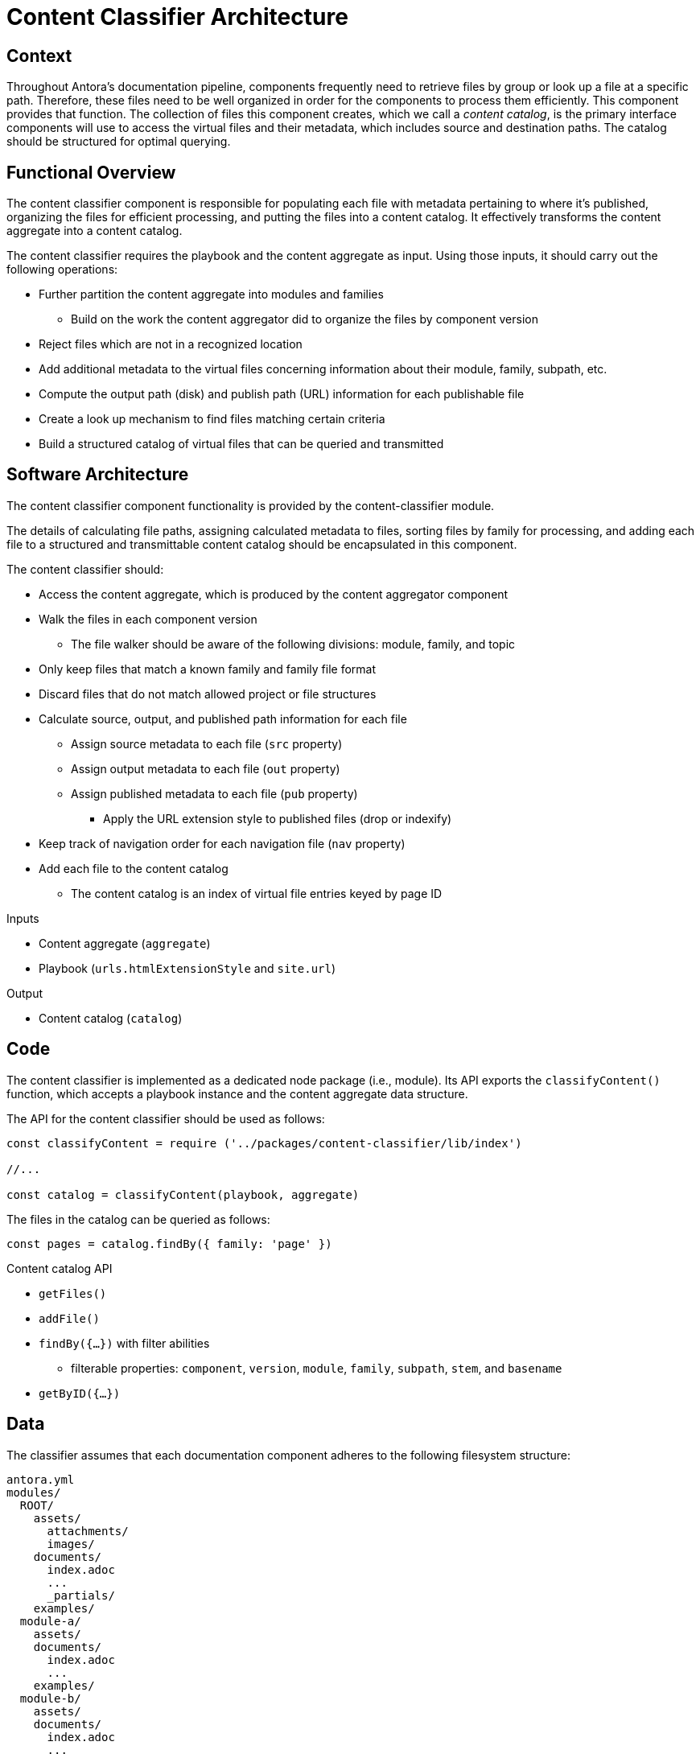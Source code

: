 = Content Classifier Architecture

== Context

Throughout Antora's documentation pipeline, components frequently need to retrieve files by group or look up a file at a specific path.
Therefore, these files need to be well organized in order for the components to process them efficiently.
This component provides that function.
The collection of files this component creates, which we call a [.term]_content catalog_, is the primary interface components will use to access the virtual files and their metadata, which includes source and destination paths.
The catalog should be structured for optimal querying.

== Functional Overview

The content classifier component is responsible for populating each file with metadata pertaining to where it's published, organizing the files for efficient processing, and putting the files into a content catalog.
It effectively transforms the content aggregate into a content catalog.

The content classifier requires the playbook and the content aggregate as input.
Using those inputs, it should carry out the following operations:

* Further partition the content aggregate into modules and families
 ** Build on the work the content aggregator did to organize the files by component version
* Reject files which are not in a recognized location
* Add additional metadata to the virtual files concerning information about their module, family, subpath, etc.
* Compute the output path (disk) and publish path (URL) information for each publishable file
//* Add a navigation index to the navigation files
* Create a look up mechanism to find files matching certain criteria
* Build a structured catalog of virtual files that can be queried and transmitted

== Software Architecture

The content classifier component functionality is provided by the content-classifier module.

The details of calculating file paths, assigning calculated metadata to files, sorting files by family for processing, and adding each file to a structured and transmittable content catalog should be encapsulated in this component.

The content classifier should:

* Access the content aggregate, which is produced by the content aggregator component
* Walk the files in each component version
 ** The file walker should be aware of the following divisions: module, family, and topic
* Only keep files that match a known family and family file format
* Discard files that do not match allowed project or file structures
* Calculate source, output, and published path information for each file
 ** Assign source metadata to each file (`src` property)
 ** Assign output metadata to each file (`out` property)
 ** Assign published metadata to each file (`pub` property)
  *** Apply the URL extension style to published files (drop or indexify)
* Keep track of navigation order for each navigation file (`nav` property)
* Add each file to the content catalog
 ** The content catalog is an index of virtual file entries keyed by page ID

.Inputs
* Content aggregate (`aggregate`)
* Playbook (`urls.htmlExtensionStyle` and `site.url`)

.Output
* Content catalog (`catalog`)

== Code

The content classifier is implemented as a dedicated node package (i.e., module).
Its API exports the `classifyContent()` function, which accepts a playbook instance and the content aggregate data structure.

The API for the content classifier should be used as follows:

[source,js]
----
const classifyContent = require ('../packages/content-classifier/lib/index')

//...

const catalog = classifyContent(playbook, aggregate)
----

The files in the catalog can be queried as follows:

[source,js]
----
const pages = catalog.findBy({ family: 'page' })
----

.Content catalog API
* `getFiles()`
* `addFile()`
* `findBy({...})` with filter abilities
 ** filterable properties: `component`, `version`, `module`, `family`, `subpath`, `stem`, and `basename`
* `getByID({...})`

== Data

The classifier assumes that each documentation component adheres to the following filesystem structure:

....
antora.yml
modules/
  ROOT/
    assets/
      attachments/
      images/
    documents/
      index.adoc
      ...
      _partials/
    examples/
  module-a/
    assets/
    documents/
      index.adoc
      ...
    examples/
  module-b/
    assets/
    documents/
      index.adoc
      ...
    examples/
....

There must be one or more modules.
Files in the ROOT module are promoted a level above the named modules when published (effectively belonging to the component version itself).
AsciiDoc files are assumed to have the file extension `.adoc`.
Files and folders which begin with an underscore are not published.

The content catalog object (instance of `FileCatalog`) produced by this component should have a well defined, queryable index of virtual files.

Each virtual file in the content catalog should have the `src`, `out`, and `pub` properties fully populated.
The `src.origin` property information attached to each file should also be carried over from the `aggregate`.

Each virtual file object should include the following properties:

.src property
* `component`
* `version`
* `module`
* `family` (navigation, fragment, page, image, attachment, or sample)
* `topics`
* `moduleRootPath`
* `basename`
* `mediaType`
* `stem`
* `extname`
* `origin`

.out property
* `dirname`
* `basename`
* `path`
* `moduleRootPath`
* `rootPath`

.pub property
* `url`
* `absoluteUrl` (using the `site` property from the playbook)
* `rootPath`

== Consequences

The content classifier component is responsible for the fine-grained organization of the virtual files.
The classifier organizes the files and allows subsequent components to request a specific file by its page ID or other grouping, such as component version or family.

* All destination information for each file has been determined and assigned
* Files can be queried by component version and/or family so they can be processed in parallel
* No subsequent components should have to organize the files for processing
* The content catalog is transmittable
* Pages can now be found and processed

The next component in Antora`'s documentation pipeline is the page generator.
The page generator requires the catalog as an input and operates on the files in the `pages` family.
